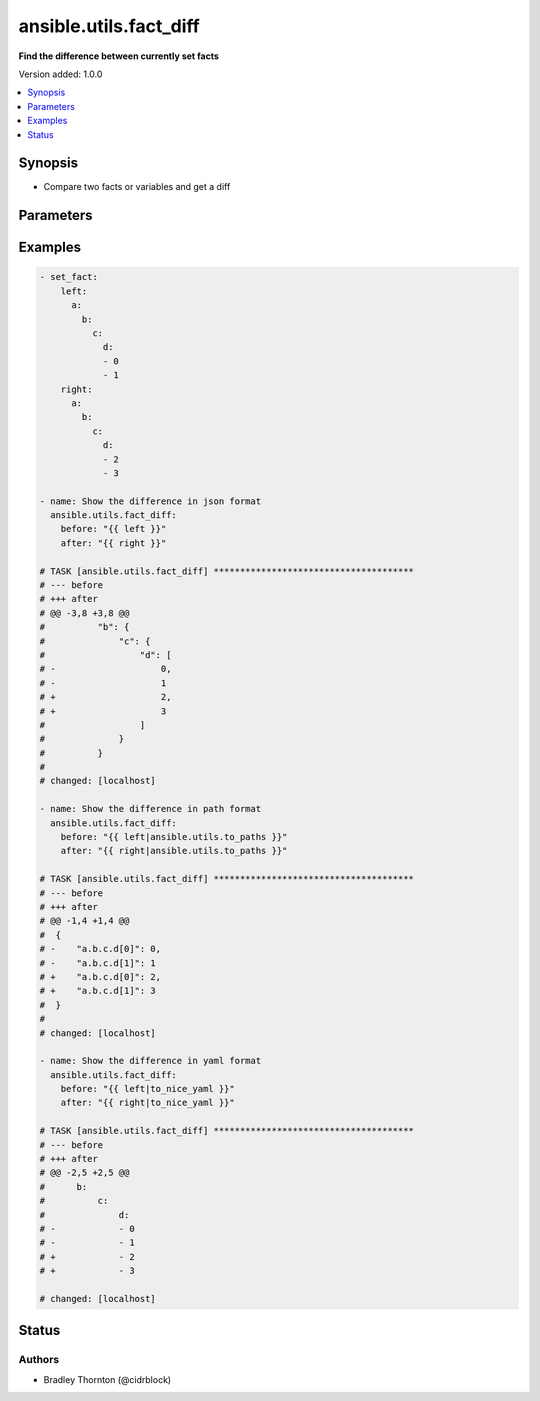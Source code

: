 .. _ansible.utils.fact_diff_module:


***********************
ansible.utils.fact_diff
***********************

**Find the difference between currently set facts**


Version added: 1.0.0

.. contents::
   :local:
   :depth: 1


Synopsis
--------
- Compare two facts or variables and get a diff




Parameters
----------

.. raw:: html

    <table  border=0 cellpadding=0 class="documentation-table">
        <tr>
            <th colspan="1">Parameter</th>
            <th>Choices/<font color="blue">Defaults</font></th>
            <th width="100%">Comments</th>
        </tr>
            <tr>
                <td colspan="1">
                    <div class="ansibleOptionAnchor" id="parameter-"></div>
                    <b>after</b>
                    <a class="ansibleOptionLink" href="#parameter-" title="Permalink to this option"></a>
                    <div style="font-size: small">
                        <span style="color: purple">raw</span>
                         / <span style="color: red">required</span>
                    </div>
                </td>
                <td>
                </td>
                <td>
                        <div>The second fact to be used in the comparison</div>
                </td>
            </tr>
            <tr>
                <td colspan="1">
                    <div class="ansibleOptionAnchor" id="parameter-"></div>
                    <b>before</b>
                    <a class="ansibleOptionLink" href="#parameter-" title="Permalink to this option"></a>
                    <div style="font-size: small">
                        <span style="color: purple">raw</span>
                         / <span style="color: red">required</span>
                    </div>
                </td>
                <td>
                </td>
                <td>
                        <div>The first fact to be used in the comparison</div>
                </td>
            </tr>
            <tr>
                <td colspan="1">
                    <div class="ansibleOptionAnchor" id="parameter-"></div>
                    <b>skip_lines</b>
                    <a class="ansibleOptionLink" href="#parameter-" title="Permalink to this option"></a>
                    <div style="font-size: small">
                        <span style="color: purple">list</span>
                    </div>
                </td>
                <td>
                </td>
                <td>
                        <div>Skip lines matching these regular expressions</div>
                        <div>Matches will be removed prior to the diff</div>
                        <div>If the provided <em>before</em> and <em>after</em> are a string, they will be split</div>
                        <div>Each entry in each list will be cast to a string for the comparison</div>
                </td>
            </tr>
    </table>
    <br/>




Examples
--------

.. code-block:: yaml

    - set_fact:
        left:
          a:
            b:
              c:
                d:
                - 0
                - 1
        right:
          a:
            b:
              c:
                d:
                - 2
                - 3

    - name: Show the difference in json format
      ansible.utils.fact_diff:
        before: "{{ left }}"
        after: "{{ right }}"

    # TASK [ansible.utils.fact_diff] **************************************
    # --- before
    # +++ after
    # @@ -3,8 +3,8 @@
    #          "b": {
    #              "c": {
    #                  "d": [
    # -                    0,
    # -                    1
    # +                    2,
    # +                    3
    #                  ]
    #              }
    #          }
    #
    # changed: [localhost]

    - name: Show the difference in path format
      ansible.utils.fact_diff:
        before: "{{ left|ansible.utils.to_paths }}"
        after: "{{ right|ansible.utils.to_paths }}"

    # TASK [ansible.utils.fact_diff] **************************************
    # --- before
    # +++ after
    # @@ -1,4 +1,4 @@
    #  {
    # -    "a.b.c.d[0]": 0,
    # -    "a.b.c.d[1]": 1
    # +    "a.b.c.d[0]": 2,
    # +    "a.b.c.d[1]": 3
    #  }
    #
    # changed: [localhost]

    - name: Show the difference in yaml format
      ansible.utils.fact_diff:
        before: "{{ left|to_nice_yaml }}"
        after: "{{ right|to_nice_yaml }}"

    # TASK [ansible.utils.fact_diff] **************************************
    # --- before
    # +++ after
    # @@ -2,5 +2,5 @@
    #      b:
    #          c:
    #              d:
    # -            - 0
    # -            - 1
    # +            - 2
    # +            - 3

    # changed: [localhost]




Status
------


Authors
~~~~~~~

- Bradley Thornton (@cidrblock)
